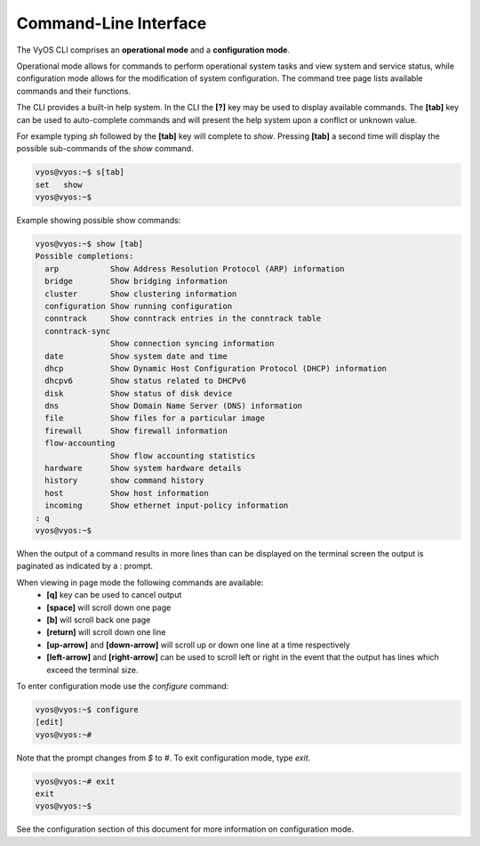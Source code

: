 Command-Line Interface
======================

The VyOS CLI comprises an **operational mode** and a **configuration mode**.

Operational mode allows for commands to perform operational system tasks and
view system and service status, while configuration mode allows for the
modification of system configuration. The command tree page lists available
commands and their functions.

The CLI provides a built-in help system. In the CLI the **[?]** key may be used
to display available commands. The **[tab]** key can be used to auto-complete
commands and will present the help system upon a conflict or unknown value.

For example typing `sh` followed by the **[tab]** key will complete to `show`.
Pressing **[tab]** a second time will display the possible sub-commands of the
`show` command.

.. code-block:: sh

  vyos@vyos:~$ s[tab]
  set   show
  vyos@vyos:~$

Example showing possible show commands:

.. code-block:: sh

  vyos@vyos:~$ show [tab]
  Possible completions:
    arp           Show Address Resolution Protocol (ARP) information
    bridge        Show bridging information
    cluster       Show clustering information
    configuration Show running configuration
    conntrack     Show conntrack entries in the conntrack table
    conntrack-sync
                  Show connection syncing information
    date          Show system date and time
    dhcp          Show Dynamic Host Configuration Protocol (DHCP) information
    dhcpv6        Show status related to DHCPv6
    disk          Show status of disk device
    dns           Show Domain Name Server (DNS) information
    file          Show files for a particular image
    firewall      Show firewall information
    flow-accounting
                  Show flow accounting statistics
    hardware      Show system hardware details
    history       show command history
    host          Show host information
    incoming      Show ethernet input-policy information
  : q
  vyos@vyos:~$

When the output of a command results in more lines than can be displayed on the
terminal screen the output is paginated as indicated by a : prompt.

When viewing in page mode the following commands are available:
 * **[q]** key can be used to cancel output
 * **[space]** will scroll down one page
 * **[b]** will scroll back one page
 * **[return]** will scroll down one line
 * **[up-arrow]** and **[down-arrow]** will scroll up or down one line at a
   time respectively
 * **[left-arrow]** and **[right-arrow]** can be used to scroll left or right
   in the event that the output has lines which exceed the terminal size.

To enter configuration mode use the `configure` command:

.. code-block:: sh

  vyos@vyos:~$ configure
  [edit]
  vyos@vyos:~#

Note that the prompt changes from `$` to `#`. To exit configuration mode, type
`exit`.

.. code-block:: sh

  vyos@vyos:~# exit
  exit
  vyos@vyos:~$

See the configuration section of this document for more information on
configuration mode.
